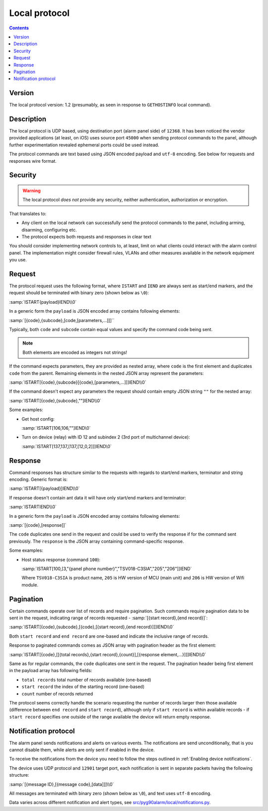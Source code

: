 Local protocol
=============================================

.. contents::

Version
-------

The local protocol version: 1.2 (presumably, as seen in response to ``GETHOSTINFO`` local command).

Description
-----------

The local protocol is UDP based, using destination port (alarm panel side) of
``12368``. It has been noticed the vendor provided applications (at least, on iOS)
uses source port ``45000`` when sending protocol commands to the panel,
although further experimentation revealed ephemeral ports could be used
instead.

The protocol commands are text based using JSON encoded payload and ``utf-8``
encoding. See below for requests and responses wire format.

Security
--------

.. warning:: The local protocol *does not* provide any security, neither
   authentication, authorization or encryption.

That translates to:

* Any client on the local network can successfully send the protocol commands
  to the panel, including arming, disarming, configuring etc.
* The protocol expects both requests and responses in clear text

You should consider implementing network controls to, at least, limit on what
clients could interact with the alarm control panel. The implementation might
consider firewall rules, VLANs and other measures available in the network
equipment you use.

Request
-------

The protocol request uses the following format, where ``ISTART`` and ``IEND``
are always sent as start/end markers, and the request should be terminated with
binary zero (shown below as ``\0``):

:samp:`ISTART{payload}IEND\\0`

In a generic form the ``payload`` is JSON encoded array contains following elements:

:samp:`[{code},{subcode},[code,[parameters,...]]]``

Typically, both ``code`` and ``subcode`` contain equal values and specify the
command code being sent.

.. note:: Both elements are encoded as integers not strings!

If the command expects parameters, they are provided as nested array, where
``code`` is the first element and duplicates ``code`` from the parent.
Remaining elements in the nested JSON array represent the parameters:

:samp:`ISTART[{code},{subcode}[{code},[parameters,...]]]IEND\\0`

If the command doesn't expect any parameters the request should contain empty
JSON string ``""`` for the nested array:

:samp:`ISTART[{code},{subcode},""]IEND\\0`

Some examples:

- Get host config:

  :samp:`ISTART[106,106,""]IEND\0`

- Turn on device (relay) with ID 12 and subindex 2 (3rd port of multichannel
  device):

  :samp:`ISTART[137,137,[137,[12,0,2]]]IEND\0`


Response
--------

Command responses has structure similar to the requests with regards to
start/end markers, terminator and string encoding. Generic format is:

:samp:`ISTART[{payload}]IEND\\0`

If response doesn't contain ant data it will have only start/end markers and terminator:

:samp:`ISTARTIEND\\0`

In a generic form the ``payload`` is JSON encoded array contains following elements:

:samp:`[{code},[response]]`

The ``code`` duplicates one send in the request and could be used to verify the
response if for the command sent previously.
The ``response`` is the JSON array containing command-specific response.

Some examples:

- Host status response (command ``100``):

  :samp:`ISTART[100,[3,"{panel phone number}","TSV018-C3SIA","205","206"]]IEND`

  Where ``TSV018-C3SIA`` is product name, ``205`` is HW version of MCU (main
  unit) and ``206`` is HW version of Wifi module.

Pagination
----------

Certain commands operate over list of records and require pagination.
Such commands require pagination data to be sent in the request, indicating
range of records requested - :samp:`[{start record},{end record}]`:

:samp:`ISTART[{code},{subcode},[{code},[{start record},{end record}]]]IEND\\0`

Both ``start record`` and ``end record`` are one-based and indicate the
inclusive range of records.

Response to paginated commands comes as JSON array with pagination header as the first element:

:samp:`ISTART[{code},[[{total records},{start record},{count}],[{response element,...}]]]IEND\\0`

Same as for regular commands, the ``code`` duplicates one sent in the request.
The pagination header being first element in the payload array has following
fields:

- ``total records`` total number of records available (one-based)
- ``start record`` the index of the starting record (one-based)
- ``count`` number of records returned

The protocol seems correctly handle the scenario requesting the number of
records larger then those available (difference between ``end record`` and
``start record``), although only if ``start record`` is within available
records - if ``start record`` specifies one outside of the range available the
device will return empty response.


Notification protocol
---------------------

The alarm panel sends notifications and alerts on various events. The
notifications are send unconditionally, that is you cannot disable them, while
alerts are only sent if enabled in the device.

To receive the notifications from the device you need to follow the steps
outlined in :ref:`Enabling device notifications`.

The device uses UDP protocol and ``12901`` target port, each notification is
sent in separate packets having the following structure:

:samp:`[{message ID},[{message code},[data]]]\\0`

All messages are terminated with binary zero (shown below as ``\0``), and text
uses ``utf-8`` encoding.

Data varies across different notification and alert types, see
`src/pyg90alarm/local/notifications.py <../../src/pyg90alarm/local/notifications.py>`_.
